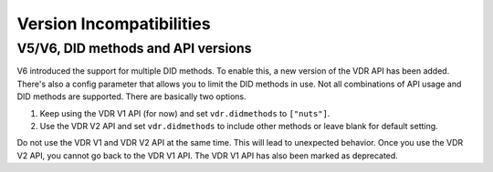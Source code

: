 .. _version-incompatibilities:

Version Incompatibilities
#########################

V5/V6, DID methods and API versions
***********************************

V6 introduced the support for multiple DID methods. To enable this, a new version of the VDR API has been added.
There's also a config parameter that allows you to limit the DID methods in use.
Not all combinations of API usage and DID methods are supported.
There are basically two options.

1. Keep using the VDR V1 API (for now) and set ``vdr.didmethods`` to ``["nuts"]``.
2. Use the VDR V2 API and set ``vdr.didmethods`` to include other methods or leave blank for default setting.

Do not use the VDR V1 and VDR V2 API at the same time. This will lead to unexpected behavior.
Once you use the VDR V2 API, you cannot go back to the VDR V1 API. The VDR V1 API has also been marked as deprecated.
